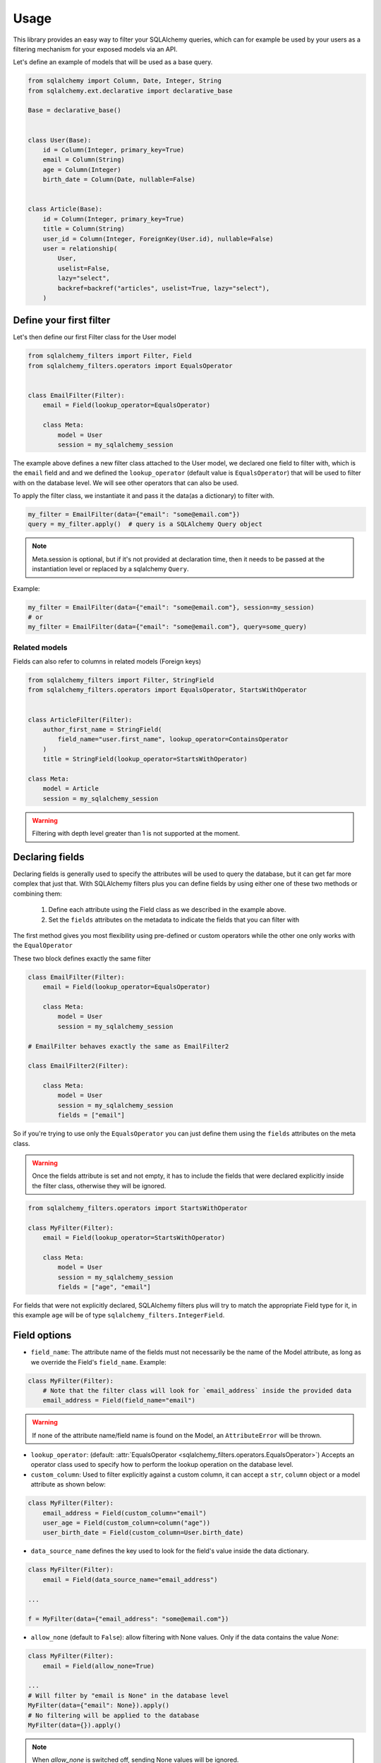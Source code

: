 Usage
-----

This library provides an easy way to filter your SQLAlchemy queries,
which can for example be used by your users as a filtering mechanism for your exposed models via an API.

Let's define an example of models that will be used as a base query.


.. code-block:: python

    from sqlalchemy import Column, Date, Integer, String
    from sqlalchemy.ext.declarative import declarative_base

    Base = declarative_base()


    class User(Base):
        id = Column(Integer, primary_key=True)
        email = Column(String)
        age = Column(Integer)
        birth_date = Column(Date, nullable=False)


    class Article(Base):
        id = Column(Integer, primary_key=True)
        title = Column(String)
        user_id = Column(Integer, ForeignKey(User.id), nullable=False)
        user = relationship(
            User,
            uselist=False,
            lazy="select",
            backref=backref("articles", uselist=True, lazy="select"),
        )


Define your first filter
========================

Let's then define our first Filter class for the User model

.. code-block:: python

    from sqlalchemy_filters import Filter, Field
    from sqlalchemy_filters.operators import EqualsOperator


    class EmailFilter(Filter):
        email = Field(lookup_operator=EqualsOperator)

        class Meta:
            model = User
            session = my_sqlalchemy_session


The example above defines a new filter class attached to the User model, we declared one field to filter with, which is the ``email`` field and and we defined the ``lookup_operator`` (default value is ``EqualsOperator``) that will be used to filter with on the database level. We will see other operators that can also be used.

To apply the filter class, we instantiate it and pass it the data(as a dictionary) to filter with.

.. code-block:: python

    my_filter = EmailFilter(data={"email": "some@email.com"})
    query = my_filter.apply()  # query is a SQLAlchemy Query object


.. note:: Meta.session is optional, but if it's not provided at declaration time, then
    it needs to be passed at the instantiation level or replaced by a sqlalchemy ``Query``.

Example:

.. code-block:: python

    my_filter = EmailFilter(data={"email": "some@email.com"}, session=my_session)
    # or
    my_filter = EmailFilter(data={"email": "some@email.com"}, query=some_query)


Related models
++++++++++++++

Fields can also refer to columns in related models (Foreign keys)

.. code-block:: python

    from sqlalchemy_filters import Filter, StringField
    from sqlalchemy_filters.operators import EqualsOperator, StartsWithOperator


    class ArticleFilter(Filter):
        author_first_name = StringField(
            field_name="user.first_name", lookup_operator=ContainsOperator
        )
        title = StringField(lookup_operator=StartsWithOperator)

    class Meta:
        model = Article
        session = my_sqlalchemy_session


.. warning:: Filtering with depth level greater than 1 is not supported at the moment.

Declaring fields
================

Declaring fields is generally used to specify the attributes will be used to query the database, but it can get far more complex that just that. With SQLAlchemy filters plus you can define fields by using either one of these two methods or combining them:

    1. Define each attribute using the Field class as we described in the example above.
    2. Set the ``fields`` attributes on the metadata to indicate the fields that you can filter with


The first method gives you most flexibility using pre-defined or custom operators while the other one only works with the ``EqualOperator``

These two block defines exactly the same filter

.. code-block:: python

    class EmailFilter(Filter):
        email = Field(lookup_operator=EqualsOperator)

        class Meta:
            model = User
            session = my_sqlalchemy_session

    # EmailFilter behaves exactly the same as EmailFilter2

    class EmailFilter2(Filter):

        class Meta:
            model = User
            session = my_sqlalchemy_session
            fields = ["email"]


So if you're trying to use only the ``EqualsOperator`` you can just define them using the ``fields`` attributes on the meta class.

.. warning:: Once the fields attribute is set and not empty, it has to include the fields that were declared explicitly inside the filter class, otherwise they will be ignored.


.. code-block:: python

    from sqlalchemy_filters.operators import StartsWithOperator

    class MyFilter(Filter):
        email = Field(lookup_operator=StartsWithOperator)

        class Meta:
            model = User
            session = my_sqlalchemy_session
            fields = ["age", "email"]


For fields that were not explicitly declared, SQLAlchemy filters plus will try to match the appropriate Field type for it, in this example ``age`` will be of type ``sqlalchemy_filters.IntegerField``.


Field options
=============

* ``field_name``: The attribute name of the fields must not necessarily be the name of the Model attribute, as long as we override the Field's ``field_name``. Example:

.. code-block:: python


    class MyFilter(Filter):
        # Note that the filter class will look for `email_address` inside the provided data
        email_address = Field(field_name="email")

.. warning:: If none of the attribute name/field name is found on the Model, an ``AttributeError`` will be thrown.

* ``lookup_operator``: (default: :attr:`EqualsOperator <sqlalchemy_filters.operators.EqualsOperator>`) Accepts an operator class used to specify how to perform the lookup operation on the database level.

* ``custom_column``: Used to filter explicitly against a custom column, it can accept a ``str``, ``column`` object or a model attribute as shown below:

.. code-block:: python

    class MyFilter(Filter):
        email_address = Field(custom_column="email")
        user_age = Field(custom_column=column("age"))
        user_birth_date = Field(custom_column=User.birth_date)

* ``data_source_name`` defines the key used to look for the field's value inside the data dictionary.

.. code-block:: python

    class MyFilter(Filter):
        email = Field(data_source_name="email_address")

    ...

    f = MyFilter(data={"email_address": "some@email.com"})

* ``allow_none`` (default to ``False``): allow filtering with None values. Only if the data contains the value `None`:

.. code-block:: python

    class MyFilter(Filter):
        email = Field(allow_none=True)

    ...
    # Will filter by "email is None" in the database level
    MyFilter(data={"email": None}).apply()
    # No filtering will be applied to the database
    MyFilter(data={}).apply()

.. note::
    When `allow_none` is switched off, sending None values will be ignored.


Method fields
=============

:attr:`MethodField <sqlalchemy_filters.fields.MethodField>` is a field that delegates the filtering part of a specific
field to a Filter method or a custom function.

.. code-block:: python

    from sqlalchemy import func
    from sqlalchemy_filters.fields import MethodField

    def filter_first_name(value):
        # sanitize value and filter with first_name column
        return func.lower(User.first_name) == value.lower()

    class MyFilter(Filter):
        email = MethodField("get_email")
        my_field = MethodField(filter_first_name, data_source_name="custom_key")

        class Meta:
            model = User

        def get_email(self, value):
            domain = value.split("@")[1]
            return User.first_name.endswith(domain)


    MyFilter(data={"email": "some@email.com", "custom_key": "John"}).apply()

The methods/functions that were used for filtering should return a sql expression that SQLAlchemy can accept as a parameter
for the ``filter`` function of a Query.

The benefit of using a object method is that you can access other values which can be useful to filter based on multiple inputs using ``self.data``.

.. note::
    MethodField can also be referenced inside `Meta.fields`.

.. warning::
    MethodFields do not validated input values. It is strongly recommended to validate the value before filtering.


Paginating results
==================

Giving users the ability to paginate through results matching some filters is mandatory in every modern application.

To paginate result, you should add a `page_size` attribute to the class `Meta` of the filter or pass it as part of the data at the instantiation level.
Calling the :attr:`paginate <sqlalchemy_filters.filters.BaseFilter.paginate>` on a filter object will return a :attr:`Paginator <sqlalchemy_filters.paginator.Paginator>` object,
this object should do all the heavy lifting of slicing and paginating through objects from the database.

Here is an example of how can the paginator be generated:

.. code-block:: python

    class MyFilter(Filter):
        first_name = StringField()

        class Meta:
            model = User
            page_size = 10
    # Or
    >>> data = {
        #...
        "page_size": 20
    }
    # Note that we did not specify which page to get, by default it will return the first page
    >>> paginator = MyFilter(data=data).paginate()
    >>> paginator.page
    1
    # We can specify the exact page we want by passing it as part of the data
    >>> data["page"] = 2
    >>> paginator = MyFilter(data=data).paginate()
    >>> paginator.page
    2
    # The paginator object has plenty of methods to make your life easier
    >>> paginator.has_next_page()
    True
    >>> paginator.has_previous_page()
    True
    # how many pages should we expect given that the total object matching query and the page_size parameter
    >>> paginator.num_pages
    5
    # How many objects match the query
    >>> paginator.count
    95
    >>> next_paginator = paginator.next_page()
    >>> next_paginator.page
    3
    >>> previous_paginator = next_paginator.previous_page()
    >>> previous_paginator.to_json()
    {
        "count": 95,
        "page_size": 20,
        "page": 2,
        "num_pages": 5,
        "has_next_page": True,
        "has_prev_page": True,
    }
    # Will return the objects matching the page of the paginator
    >>> users = paginator.get_objects()
    # Will return the sliced query using `limit` and `offset` accordingly
    >>> query = paginator.get_sliced_query()


Ordering results
================

`sqlalchemy-filters-plus` gives you the possibility to filter the queries by one or multiple fields.

You can either specify a fixed number of fields to order by or override this behavior at instantiation level.

To tell `sqlalchemy-filters-plus` how to order you results, add a `order_by` attribute in the `Meta` class, this attribute accepts multiple formats:

1. Specify directly the field you want to order by (using the `SQLAlchemy way`)

.. code-block:: python

    class MyFilter(Filter):
        first_name = StringField()

        class Meta:
            model = User
            order_by = User.first_name.asc()

    # Or as a list

    class MyFilter(Filter):
        first_name = StringField()

        class Meta:
            model = User
            order_by = [User.first_name.asc(), User.last_name.desc()]

2. Specify the field(s) as a string or as a list of strings, `sqlalchemy-filters-plus` will evaluate the string to decide which ordering should be applied.
Prefix the field name with a ``-`` (minus) to apply descending order or omit it for ascending.

.. code-block:: python

    class MyFilter(Filter):
        first_name = StringField()

        class Meta:
            model = User
            order_by = "first_name" # ascending
            # Or as a list
            # First name ascending, while last_name descending
            order_by =  ["first_name", "-last_name"]
            # or Multiple fields as a single string
            # The space between fields will be ignored, but recommended for readability
            order_by =  "first_name, -last_name"


Notice that the last option enables us to use it as an ordering mechanism for an API, giving users the ability to order by any field

.. code-block:: python

    >>> MyFilter(data={"order_by": "first_name, -last_name"})
    >>> MyFilter(data={"order_by": ["first_name", "-last_name"]})
    >>> MyFilter(data={"order_by": "first_name"})
    >>> MyFilter(data={"order_by": User.first_name.asc()})
    >>> MyFilter(data={"order_by": [User.first_name.asc(), User.last_name.desc()]})

.. warning::
    Specifying a field that does not belong to the model class will raise an :attr:`OrderByException <sqlalchemy_filters.exceptions.OrderByException>` exception.
